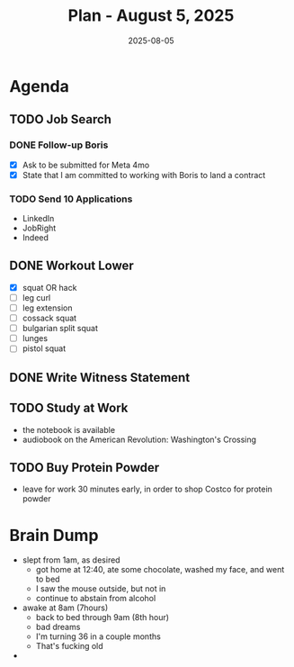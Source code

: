 #+DATE: 2025-08-05
#+TITLE: Plan - August 5, 2025
#+SUMMARY: This morning, I will look for work online. In the late morning/early afternoon, I will bike to the YMCA, and train the legs for strength. Finally, I will leave for work early, in order to shop Costco for protein powder.PS. New shoes!

#+ATTR_HTML: :class agenda
* Agenda

** TODO Job Search

*** DONE Follow-up Boris
- [X] Ask to be submitted for Meta 4mo
- [X] State that I am committed to working with Boris to land a contract

*** TODO Send 10 Applications
- LinkedIn
- JobRight
- Indeed

** DONE Workout Lower
- [X] squat OR hack
- [ ] leg curl
- [ ] leg extension
- [ ] cossack squat
- [ ] bulgarian split squat
- [ ] lunges
- [ ] pistol squat

** DONE Write Witness Statement

** TODO Study at Work
- the notebook is available
- audiobook on the American Revolution: Washington's Crossing

** TODO Buy Protein Powder
- leave for work 30 minutes early, in order to shop Costco for protein powder

* Brain Dump

- slept from 1am, as desired
  - got home at 12:40, ate some chocolate, washed my face, and went to bed
  - I saw the mouse outside, but not in
  - continue to abstain from alcohol
- awake at 8am (7hours)
  - back to bed through 9am (8th hour)
  - bad dreams
  - I'm turning 36 in a couple months
  - That's fucking old
- 
